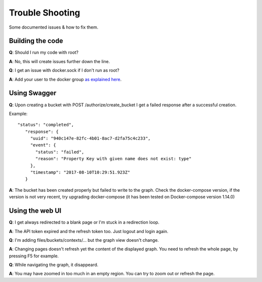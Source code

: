 .. _trouble_shooting:

Trouble Shooting
================

Some documented issues & how to fix them.

Building the code
-----------------

**Q**: Should I run my code with root?

**A**: No, this will create issues further down the line.

**Q**: I get an issue with docker.sock if I don't run as root?

**A**: Add your user to the docker group `as explained here <https://docs.docker.com/engine/installation/linux/linux-postinstall/#manage-docker-as-a-non-root-user>`_.

Using Swagger
-------------

**Q**: Upon creating a bucket with POST /authorize/create_bucket I get a failed response after a successful creation.

Example::

  "status": "completed",
     "response": {
       "uuid": "940c147e-82fc-4b01-8ac7-d2fa75c4c233",
       "event": {
         "status": "failed",
         "reason": "Property Key with given name does not exist: type"
       },
       "timestamp": "2017-08-10T10:29:51.923Z"
     }

**A**: The bucket has been created properly but failed to write to the graph. Check the docker-compose version, if the version is not very recent, try upgrading docker-compose (it has been tested on Docker-compose version 1.14.0)

Using the web UI
----------------

**Q**: I get always redirected to a blank page or I'm stuck in a redirection loop.

**A**: The API token expired and the refresh token too. Just logout and login again.

**Q**: I'm adding files/buckets/contexts/... but the graph view doesn't change.

**A**: Changing pages doesn't refresh yet the content of the displayed graph. You need to refresh the whole page, by pressing F5 for example.

**Q**: While navigating the graph, it disappeard.

**A**: You may have zoomed in too much in an empty region. You can try to zoom out or refresh the page.
